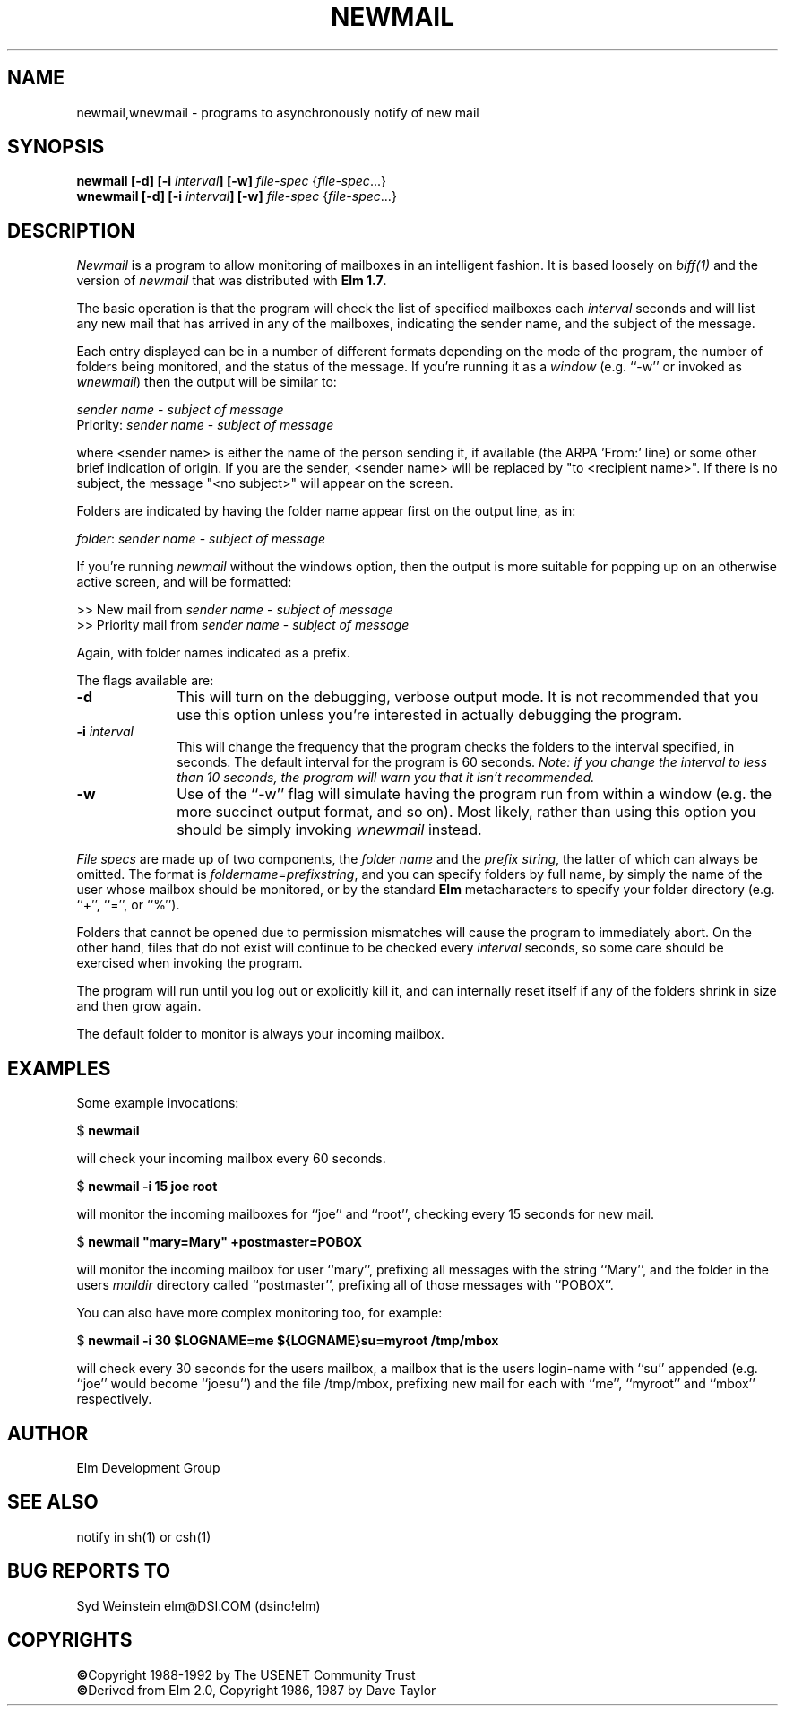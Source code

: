 .TH NEWMAIL 1L "Elm Version 2.4" "USENET Community Trust"
.SH NAME
newmail,wnewmail - programs to asynchronously notify of new mail
.SH SYNOPSIS
.B newmail
.B [-d]
.B [-i \fIinterval\fB]
.B [-w]
\fIfile-spec\fR {\fIfile-spec\fR...}
.br
.B wnewmail
.B [-d]
.B [-i \fIinterval\fB]
.B [-w]
\fIfile-spec\fR {\fIfile-spec\fR...}
.PP
.SH DESCRIPTION
.I Newmail\^
is a program to allow monitoring of mailboxes in an intelligent
fashion.  It is based loosely on \fIbiff(1)\fR and the version
of \fInewmail\fR that was distributed with \fBElm 1.7\fR.
.P
The basic operation is that the program will check the list of
specified mailboxes each \fIinterval\fR seconds and will list
any new mail that has arrived in any of the mailboxes,
indicating the sender name, and the subject of the message.
.P
Each entry displayed can be in a number of different formats
depending on the mode of the program, the number of folders
being monitored, and the status of the message.  If you're 
running it as a \fIwindow\fR (e.g. ``-w''
or invoked as \fIwnewmail\fR) then the output will be
similar to:
.nf

   \fIsender name\fR - \fIsubject of message\fR
   Priority: \fIsender name\fR - \fIsubject of message\fR

.fi
where <sender name> is either the name of the person sending it,
if available (the ARPA 'From:' line) or some other brief
indication of origin.   If you are the sender, <sender name> will be
replaced by "to <recipient name>".  If there
is no subject, the message "<no subject>" will appear on
the screen.
.P
Folders are indicated by having the folder name appear first
on the output line, as in:
.nf

   \fIfolder\fR: \fIsender name\fR - \fIsubject of message\fR

.fi
If you're running \fInewmail\fR without the windows option,
then the output is more suitable for popping up on an otherwise
active screen, and will be formatted:
.nf

   >> New mail from \fIsender name\fR - \fIsubject of message\fR
   >> Priority mail from \fIsender name\fR - \fIsubject of message\fR

.fi
Again, with folder names indicated as a prefix.
.P
The flags available are:
.TP 1.0i
.B "-d"
This will turn on the debugging, verbose output mode.  It is not
recommended that you use this option unless you're interested in
actually debugging the program.
.TP
.B "-i \fIinterval\fR  "
This will change the frequency that the program checks the folders
to the interval specified, in seconds.  The default interval for
the program is 60 seconds.  \fINote: if you change the interval
to less than 10 seconds, the program will warn you that it isn't
recommended.\fR
.TP
.B "-w"
Use of the ``-w'' flag will simulate having the program run
from within a window (e.g. the more succinct output format,
and so on).  Most likely, rather than using this option you
should be simply invoking \fIwnewmail\fR instead.
.P
\fIFile specs\fR are made up of two components, the
\fIfolder name\fR and the \fIprefix string\fR, the
latter of which can always be omitted.
The format is \fIfoldername=prefixstring\fR, and
you can specify folders by full name, by simply
the name of the user whose mailbox should be 
monitored, or by the standard \fBElm\fR 
metacharacters to specify your folder 
directory (e.g. ``+'', ``='', or ``%'').
.P
Folders that cannot be opened due to permission mismatches
will cause the program to immediately abort.  On the other
hand, files that do not exist will continue to be checked
every \fIinterval\fR seconds, so some care should be 
exercised when invoking the program.
.P
The program will run until you log out or explicitly kill
it, and can internally reset 
itself if any of the folders shrink in size and 
then grow again.
.P
The default folder to monitor is always your incoming mailbox.
.SH EXAMPLES
Some example invocations:
.nf

	$ \fBnewmail\fR

.fi
will check your incoming mailbox every 60 seconds.
.nf

	$ \fBnewmail  -i  15  joe  root\fR

.fi
will monitor the incoming mailboxes for ``joe'' and ``root'',
checking every 15 seconds for new mail.
.nf

	$ \fBnewmail  "mary=Mary"  +postmaster=POBOX\fR

.fi
will monitor the incoming mailbox for user ``mary'', prefixing
all messages with the string ``Mary'', and the folder in 
the users \fImaildir\fR directory called ``postmaster'', 
prefixing all of those messages with ``POBOX''.
.P
You can also have more complex monitoring too, for example:
.nf

	$ \fBnewmail  -i  30  $LOGNAME=me  ${LOGNAME}su=myroot   /tmp/mbox\fR

.fi
will check every 30 seconds for the users mailbox, a mailbox that
is the users login-name with ``su'' appended (e.g. ``joe'' would
become ``joesu'') and the file /tmp/mbox, prefixing new mail
for each with ``me'', ``myroot'' and ``mbox'' respectively.
.SH AUTHOR
Elm Development Group
.SH SEE ALSO
notify in sh(1) or csh(1)
.SH BUG REPORTS TO
Syd Weinstein	elm@DSI.COM	(dsinc!elm)
.SH COPYRIGHTS
\fB\(co\fRCopyright 1988-1992 by The USENET Community Trust
.br
\fB\(co\fRDerived from Elm 2.0, Copyright 1986, 1987 by Dave Taylor
